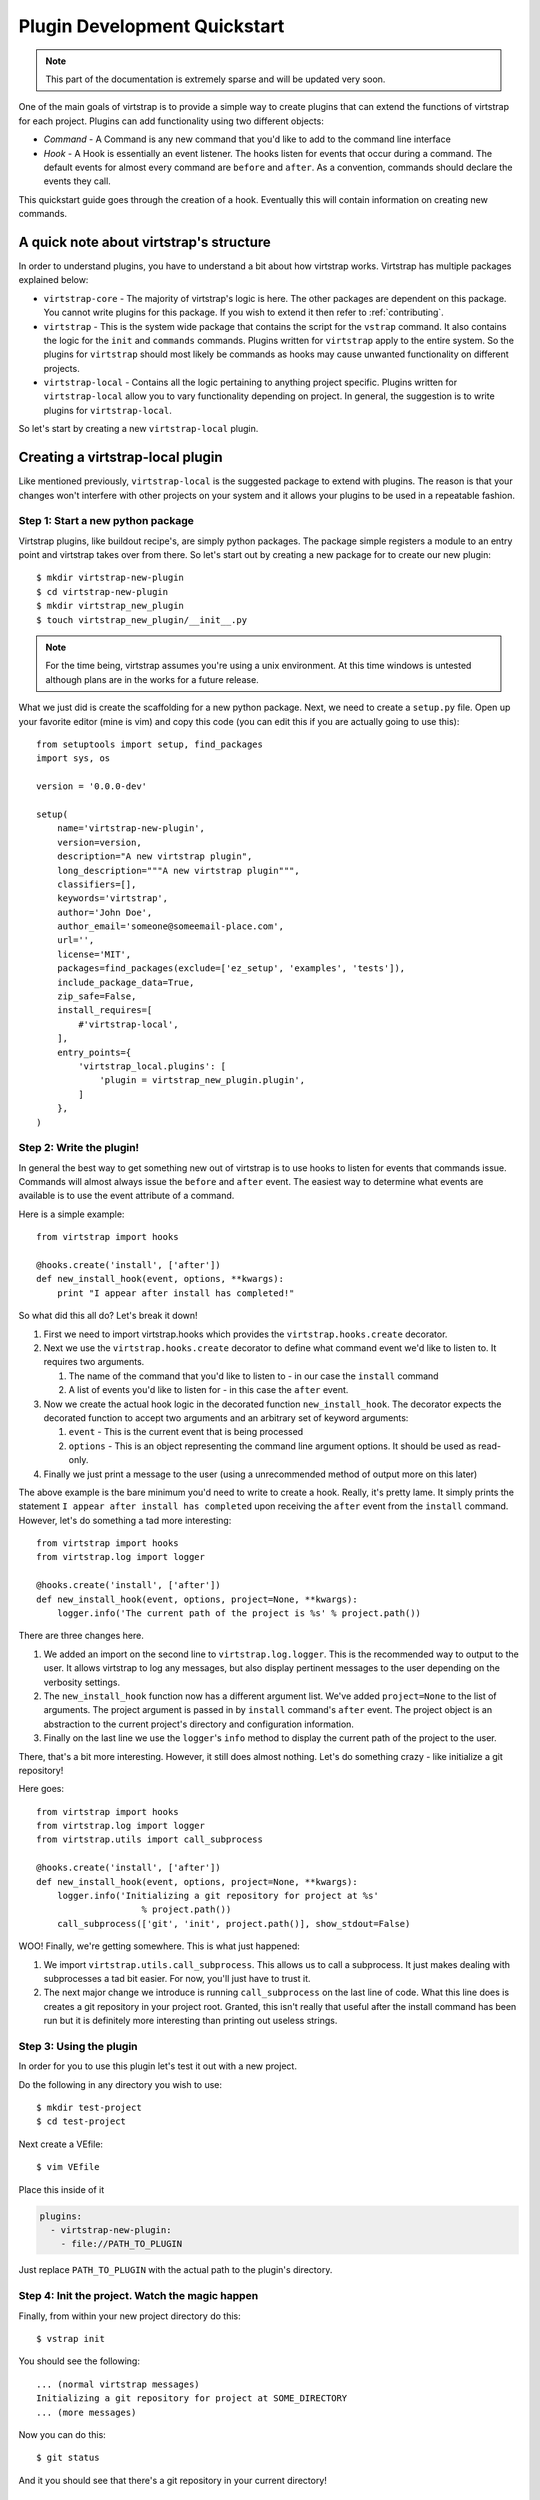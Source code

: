 .. _plugins:

Plugin Development Quickstart
=============================

.. note::
    This part of the documentation is extremely sparse and will be updated very
    soon.

One of the main goals of virtstrap is to provide a simple way to create plugins
that can extend the functions of virtstrap for each project. Plugins can add
functionality using two different objects:

- *Command* - A Command is any new command that you'd like to add to the
  command line interface

- *Hook* - A Hook is essentially an event listener. The hooks listen for 
  events that occur during a command. The default events for almost every
  command are ``before`` and ``after``. As a convention, commands should
  declare the events they call.

This quickstart guide goes through the creation of a hook. Eventually this will
contain information on creating new commands. 

A quick note about virtstrap's structure
----------------------------------------

In order to understand plugins, you have to understand a bit about how
virtstrap works. Virtstrap has multiple packages explained below:

* ``virtstrap-core`` - The majority of virtstrap's logic is here. The other
  packages are dependent on this package. You cannot write plugins for this
  package. If you wish to extend it then refer to :ref:`contributing`.
* ``virtstrap`` - This is the system wide package that contains the script
  for the ``vstrap`` command. It also contains the logic for the ``init``
  and ``commands`` commands. Plugins written for ``virtstrap`` apply to the
  entire system. So the plugins for ``virtstrap`` should most likely be
  commands as hooks may cause unwanted functionality on different projects.
* ``virtstrap-local`` - Contains all the logic pertaining to anything project
  specific. Plugins written for ``virtstrap-local`` allow you to vary
  functionality depending on project. In general, the suggestion is to write
  plugins for ``virtstrap-local``.

So let's start by creating a new ``virtstrap-local`` plugin.

Creating a virtstrap-local plugin
---------------------------------

Like mentioned previously, ``virtstrap-local`` is the suggested package to
extend with plugins. The reason is that your changes won't interfere with other
projects on your system and it allows your plugins to be used in a repeatable
fashion.

Step 1: Start a new python package
~~~~~~~~~~~~~~~~~~~~~~~~~~~~~~~~~~

Virtstrap plugins, like buildout recipe's, are simply python packages. The
package simple registers a module to an entry point and virtstrap takes over
from there. So let's start out by creating a new package for to create our 
new plugin::
    
    $ mkdir virtstrap-new-plugin
    $ cd virtstrap-new-plugin
    $ mkdir virtstrap_new_plugin
    $ touch virtstrap_new_plugin/__init__.py

.. note::
    For the time being, virtstrap assumes you're using a unix environment. At
    this time windows is untested although plans are in the works for a future
    release.

What we just did is create the scaffolding for a new python package. Next,
we need to create a ``setup.py`` file. Open up your favorite editor (mine is
vim) and copy this code (you can edit this if you are actually going to use
this)::

    from setuptools import setup, find_packages
    import sys, os
    
    version = '0.0.0-dev'
    
    setup(
        name='virtstrap-new-plugin',
        version=version,
        description="A new virtstrap plugin",
        long_description="""A new virtstrap plugin""",
        classifiers=[],
        keywords='virtstrap',
        author='John Doe',
        author_email='someone@someemail-place.com',
        url='',
        license='MIT',
        packages=find_packages(exclude=['ez_setup', 'examples', 'tests']),
        include_package_data=True,
        zip_safe=False,
        install_requires=[
            #'virtstrap-local',
        ],
        entry_points={
            'virtstrap_local.plugins': [
                'plugin = virtstrap_new_plugin.plugin',
            ]
        },
    )

Step 2: Write the plugin!
~~~~~~~~~~~~~~~~~~~~~~~~~

In general the best way to get something new out of virtstrap is to use hooks
to listen for events that commands issue. Commands will almost always issue
the ``before`` and ``after`` event. The easiest way to determine what events
are available is to use the event attribute of a command. 

Here is a simple example::
    
    from virtstrap import hooks

    @hooks.create('install', ['after'])
    def new_install_hook(event, options, **kwargs):
        print "I appear after install has completed!"

So what did this all do? Let's break it down!

#. First we need to import virtstrap.hooks which provides the
   ``virtstrap.hooks.create`` decorator.

#. Next we use the ``virtstrap.hooks.create`` decorator to define what command
   event we'd like to listen to. It requires two arguments. 

   #. The name of the command that you'd like to listen to - in our case the
      ``install`` command
   #. A list of events you'd like to listen for - in this case the ``after``
      event.

#. Now we create the actual hook logic in the decorated function
   ``new_install_hook``. The decorator expects the decorated function to accept
   two arguments and an arbitrary set of keyword arguments:

   #. ``event`` - This is the current event that is being processed
   #. ``options`` - This is an object representing the command line argument
      options. It should be used as read-only.

#. Finally we just print a message to the user (using a unrecommended method of
   output more on this later)

The above example is the bare minimum you'd need to write to create a hook.
Really, it's pretty lame. It simply prints the statement ``I appear after
install has completed`` upon receiving the ``after`` event from the ``install``
command. However, let's do something a tad more interesting::
 
    from virtstrap import hooks
    from virtstrap.log import logger

    @hooks.create('install', ['after'])
    def new_install_hook(event, options, project=None, **kwargs):
        logger.info('The current path of the project is %s' % project.path())

There are three changes here.

#. We added an import on the second line to ``virtstrap.log.logger``. This is
   the recommended way to output to the user. It allows virtstrap to log any
   messages, but also display pertinent messages to the user depending on the
   verbosity settings.

#. The ``new_install_hook`` function now has a different argument list. We've
   added ``project=None`` to the list of arguments. The project argument is
   passed in by ``install`` command's ``after`` event. The project object is an
   abstraction to the current project's directory and configuration
   information. 

#. Finally on the last line we use the ``logger``'s ``info`` method to display
   the current path of the project to the user.

There, that's a bit more interesting. However, it still does almost nothing.
Let's do something crazy - like initialize a git repository!

Here goes::

    from virtstrap import hooks
    from virtstrap.log import logger
    from virtstrap.utils import call_subprocess

    @hooks.create('install', ['after'])
    def new_install_hook(event, options, project=None, **kwargs):
        logger.info('Initializing a git repository for project at %s' 
                        % project.path())
        call_subprocess(['git', 'init', project.path()], show_stdout=False)

WOO! Finally, we're getting somewhere. This is what just happened:

#. We import ``virtstrap.utils.call_subprocess``. This allows us to call a
   subprocess. It just makes dealing with subprocesses a tad bit easier. For
   now, you'll just have to trust it.

#. The next major change we introduce is running ``call_subprocess`` on the
   last line of code. What this line does is creates a git repository in your
   project root. Granted, this isn't really that useful after the install
   command has been run but it is definitely more interesting than printing out
   useless strings.

Step 3: Using the plugin
~~~~~~~~~~~~~~~~~~~~~~~~

In order for you to use this plugin let's test it out with a new
project.

Do the following in any directory you wish to use::
    
    $ mkdir test-project
    $ cd test-project

Next create a VEfile::
    
    $ vim VEfile

Place this inside of it

.. code-block:: yaml
    
    plugins:
      - virtstrap-new-plugin:
        - file://PATH_TO_PLUGIN

Just replace ``PATH_TO_PLUGIN`` with the actual path to the plugin's directory.

Step 4: Init the project. Watch the magic happen
~~~~~~~~~~~~~~~~~~~~~~~~~~~~~~~~~~~~~~~~~~~~~~~~

Finally, from within your new project directory do this::
    
    $ vstrap init

You should see the following::
    
    ... (normal virtstrap messages)
    Initializing a git repository for project at SOME_DIRECTORY
    ... (more messages)

Now you can do this::

    $ git status

And it you should see that there's a git repository in your current directory!

Recap: This is just an example and not a useful one.
~~~~~~~~~~~~~~~~~~~~~~~~~~~~~~~~~~~~~~~~~~~~~~~~~~~~

As stated previously, this example isn't very useful in a real project. If
you'd like to see a useful example of this type of plugin checkout
`virtstrap-ruby-bundler`_

.. _virtstrap-ruby-bundler: https://github.com/ravenac95/virtstrap-ruby-bundler
